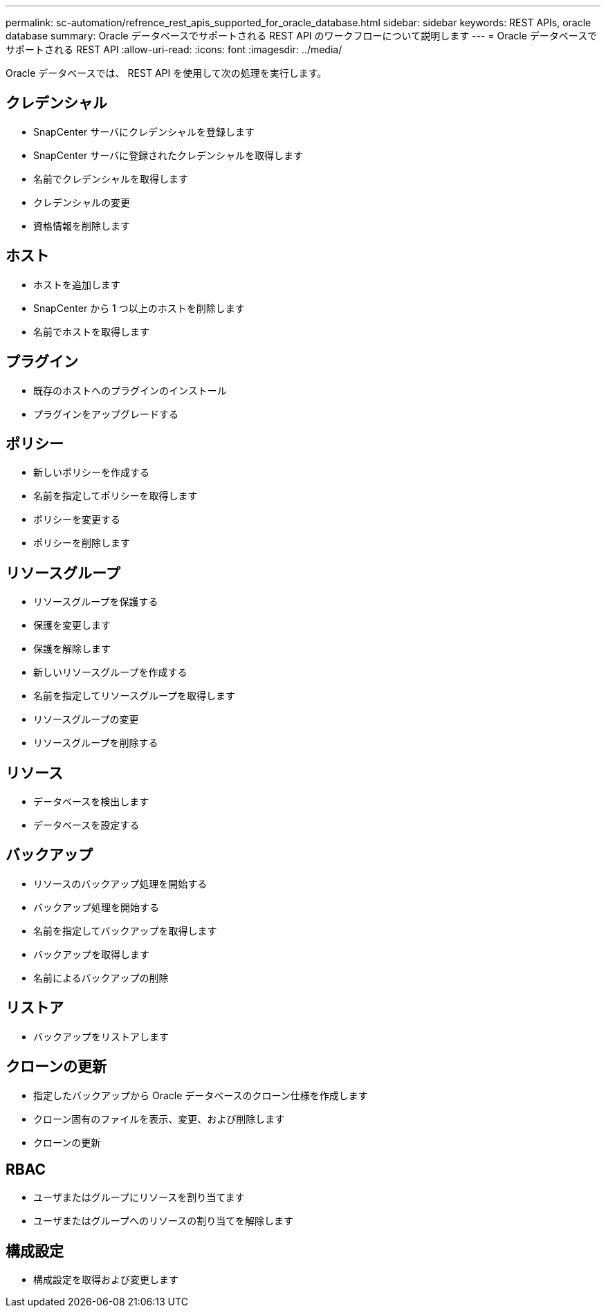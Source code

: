 ---
permalink: sc-automation/refrence_rest_apis_supported_for_oracle_database.html 
sidebar: sidebar 
keywords: REST APIs, oracle database 
summary: Oracle データベースでサポートされる REST API のワークフローについて説明します 
---
= Oracle データベースでサポートされる REST API
:allow-uri-read: 
:icons: font
:imagesdir: ../media/


[role="lead"]
Oracle データベースでは、 REST API を使用して次の処理を実行します。



== クレデンシャル

* SnapCenter サーバにクレデンシャルを登録します
* SnapCenter サーバに登録されたクレデンシャルを取得します
* 名前でクレデンシャルを取得します
* クレデンシャルの変更
* 資格情報を削除します




== ホスト

* ホストを追加します
* SnapCenter から 1 つ以上のホストを削除します
* 名前でホストを取得します




== プラグイン

* 既存のホストへのプラグインのインストール
* プラグインをアップグレードする




== ポリシー

* 新しいポリシーを作成する
* 名前を指定してポリシーを取得します
* ポリシーを変更する
* ポリシーを削除します




== リソースグループ

* リソースグループを保護する
* 保護を変更します
* 保護を解除します
* 新しいリソースグループを作成する
* 名前を指定してリソースグループを取得します
* リソースグループの変更
* リソースグループを削除する




== リソース

* データベースを検出します
* データベースを設定する




== バックアップ

* リソースのバックアップ処理を開始する
* バックアップ処理を開始する
* 名前を指定してバックアップを取得します
* バックアップを取得します
* 名前によるバックアップの削除




== リストア

* バックアップをリストアします




== クローンの更新

* 指定したバックアップから Oracle データベースのクローン仕様を作成します
* クローン固有のファイルを表示、変更、および削除します
* クローンの更新




== RBAC

* ユーザまたはグループにリソースを割り当てます
* ユーザまたはグループへのリソースの割り当てを解除します




== 構成設定

* 構成設定を取得および変更します

